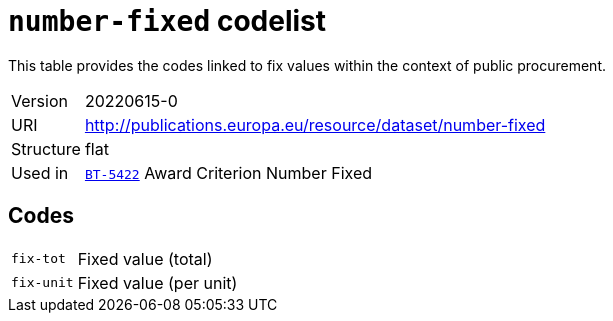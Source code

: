 = `number-fixed` codelist
:navtitle: Codelists

This table provides the codes linked to fix values within the context of public procurement.
[horizontal]
Version:: 20220615-0
URI:: http://publications.europa.eu/resource/dataset/number-fixed
Structure:: flat
Used in:: xref:business-terms/BT-5422.adoc[`BT-5422`] Award Criterion Number Fixed

== Codes
[horizontal]
  `fix-tot`::: Fixed value (total)
  `fix-unit`::: Fixed value (per unit)
